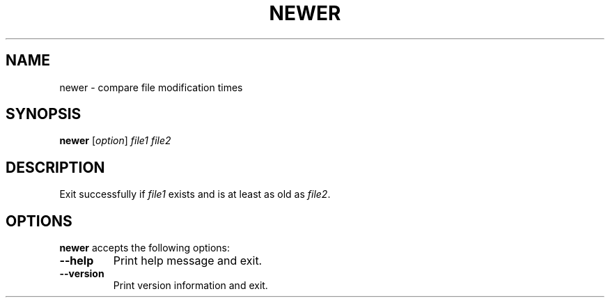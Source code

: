 .TH NEWER 1 "4 January 1998" "Web2C @VERSION@"
.\"=====================================================================
.if n .ds MP MetaPost
.if t .ds MP MetaPost
.if n .ds MF Metafont
.if t .ds MF M\s-2ETAFONT\s0
.if t .ds TX \fRT\\h'-0.1667m'\\v'0.20v'E\\v'-0.20v'\\h'-0.125m'X\fP
.if n .ds TX TeX
.ie t .ds OX \fIT\v'+0.25m'E\v'-0.25m'X\fP\" for troff
.el .ds OX TeX\" for nroff
.\" the same but obliqued
.\" BX definition must follow TX so BX can use TX
.if t .ds BX \fRB\s-2IB\s0\fP\*(TX
.if n .ds BX BibTeX
.\" LX definition must follow TX so LX can use TX
.if t .ds LX \fRL\\h'-0.36m'\\v'-0.15v'\s-2A\s0\\h'-0.15m'\\v'0.15v'\fP\*(TX
.if n .ds LX LaTeX
.\"=====================================================================
.SH NAME
newer \- compare file modification times
.SH SYNOPSIS
.B newer
.RI [ option ]
.I file1 file2
.\"=====================================================================
.SH DESCRIPTION
Exit successfully if
.I file1
exists and is at least as old as
.IR file2 .
.\"=====================================================================
.SH OPTIONS
.B newer
accepts the following options:
.TP
.B --help
.rb
Print help message and exit.
.TP
.B --version
.rb
Print version information and exit.
